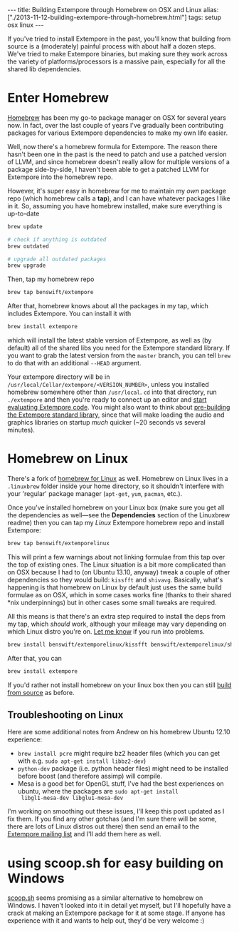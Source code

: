 #+begin_html
---
title: Building Extempore through Homebrew on OSX and Linux
alias: ["./2013-11-12-building-extempore-through-homebrew.html"]
tags: setup osx linux
---
#+end_html
#+TOC: headlines 2

If you've tried to install Extempore in the past, you'll know that
building from source is a (moderately) painful process with about half
a dozen steps. We've tried to make Extempore binaries, but making sure
they work across the variety of platforms/processors is a massive
pain, especially for all the shared lib dependencies.

* Enter Homebrew

[[http://brew.sh][Homebrew]] has been my go-to package manager on OSX for several years
now.  In fact, over the last couple of years I've gradually been
contributing packages for various Extempore dependencies to make my
own life easier.

Well, now there's a homebrew formula for Extempore. The reason there
hasn't been one in the past is the need to patch and use a patched
version of LLVM, and since homebrew doesn't really allow for multiple
versions of a package side-by-side, I haven't been able to get a
patched LLVM for Extempore into the homebrew repo.

However, it's super easy in homebrew for me to maintain my /own/
package repo (which homebrew calls a *tap*), and I can have whatever
packages I like in it. So, assuming you have homebrew installed, make
sure everything is up-to-date

#+BEGIN_SRC sh
brew update

# check if anything is outdated
brew outdated

# upgrade all outdated packages
brew upgrade
#+END_SRC


Then, tap my homebrew repo

#+BEGIN_SRC sh
brew tap benswift/extempore
#+END_SRC

After that, homebrew knows about all the packages in my tap, which
includes Extempore.  You can install it with

#+BEGIN_SRC sh
brew install extempore
#+END_SRC

which will install the latest stable version of Extempore, as well as
(by default) all of the shared libs you need for the Extempore
standard library. If you want to grab the latest version from the
=master= branch, you can tell =brew= to do that with an additional
=--HEAD= argument.

Your extempore directory will be in
=/usr/local/Cellar/extempore/<VERSION_NUMBER>=, unless you installed
homebrew somewhere other than =/usr/local=. =cd= into that directory,
run =./extempore= and then you're ready to connect up an editor and
[[file:./2012-09-26-interacting-with-the-extempore-compiler.org][start evaluating Extempore code]]. You might also want to think about
[[file:2013-12-16-building-the-extempore-standard-library.org][pre-building the Extempore standard library]], since that will make
loading the audio and graphics libraries on startup /much/ quicker
(~20 seconds vs several minutes).

* Homebrew on Linux

There's a fork of [[https://github.com/Homebrew/linuxbrew][homebrew for Linux]] as well. Homebrew on Linux lives
in a =.linuxbrew= folder inside your home directory, so it shouldn't
interfere with your 'regular' package manager (=apt-get=, =yum=,
=pacman=, etc.).

Once you've installed homebrew on your Linux box (make sure you get
all the dependencies as well---see the *Dependencies* section of the
Linuxbrew readme) then you can tap my /Linux/ Extempore homebrew repo
and install Extempore:

#+BEGIN_SRC sh
brew tap benswift/extemporelinux
#+END_SRC

This will print a few warnings about not linking formulae from this
tap over the top of existing ones. The Linux situation is a bit more
complicated than on OSX because I had to (on Ubuntu 13.10, anyway)
tweak a couple of other dependencies so they would build: =kissfft=
and =shivavg=. Basically, what's happening is that homebrew on Linux
by default just uses the same build formulae as on OSX, which in some
cases works fine (thanks to their shared *nix underpinnings) but in
other cases some small tweaks are required.

All this means is that there's an extra step required to install the
deps from my tap, which /should/ work, although your mileage may vary
depending on which Linux distro you're on.  [[mailto:extemporelang@googlegroups.com][Let me know]] if you run
into problems.

#+BEGIN_SRC sh
brew install benswift/extemporelinux/kissfft benswift/extemporelinux/shivavg
#+END_SRC

After that, you can

#+BEGIN_SRC sh
brew install extempore
#+END_SRC

If you'd rather not install homebrew on your linux box then you can
still [[file:./2013-03-20-building-extempore-on-osx-linux.org][build from source]] as before.

** Troubleshooting on Linux

Here are some additional notes from Andrew on his homebrew Ubuntu 12.10
experience:

- =brew install pcre= might require bz2 header files (which you can
  get with e.g. =sudo apt-get install libbz2-dev=)
- =python-dev= package (i.e. python header files) might need to be
  installed before boost (and therefore assimp) will compile.
- Mesa is a good bet for OpenGL stuff, I've had the best experiences
  on ubuntu, where the packages are =sudo apt-get install
  libgl1-mesa-dev libglu1-mesa-dev=

I'm working on smoothing out these issues, I'll keep this post updated
as I fix them. If you find any other gotchas (and I'm sure there will
be some, there are lots of Linux distros out there) then send an email
to the [[mailto:extemporelang@googlegroups.com][Extempore mailing list]] and I'll add them here as well.

* using scoop.sh for easy building on Windows

[[http://scoop.sh][scoop.sh]] seems promising as a similar alternative to homebrew on
Windows.  I haven't looked into it in detail yet myself, but I'll
hopefully have a crack at making an Extempore package for it at some
stage.  If anyone has experience with it and wants to help out, they'd
be very welcome :)
